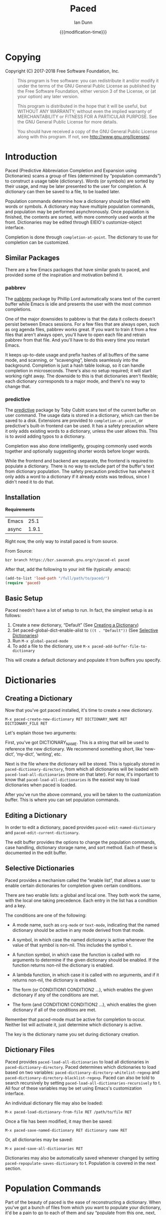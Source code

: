 #+TITLE: Paced
#+AUTHOR: Ian Dunn
#+EMAIL: dunni@gnu.org
#+DATE: {{{modification-time}}}

#+STARTUP: overview
#+STARTUP: indent
#+TODO: FIXME | FIXED
#+OPTIONS: toc:2 num:nil timestamp:nil \n:nil |:t ':t email:t
#+OPTIONS: *:t <:t d:nil todo:nil pri:nil tags:not-in-toc

#+TEXINFO_DIR_CATEGORY: Emacs
#+TEXINFO_DIR_TITLE: Paced: (paced)
#+TEXINFO_DIR_DESC: Predictive Abbreviation Completion and Expansion using Dictionaries

* Copying
Copyright (C) 2017-2018 Free Software Foundation, Inc.

#+BEGIN_QUOTE
This program is free software: you can redistribute it and/or modify
it under the terms of the GNU General Public License as published by
the Free Software Foundation, either version 3 of the License, or
(at your option) any later version.

This program is distributed in the hope that it will be useful,
but WITHOUT ANY WARRANTY; without even the implied warranty of
MERCHANTABILITY or FITNESS FOR A PARTICULAR PURPOSE.  See the
GNU General Public License for more details.

You should have received a copy of the GNU General Public License
along with this program.  If not, see <http://www.gnu.org/licenses/>.
#+END_QUOTE
* Introduction
:PROPERTIES:
:DESCRIPTION: Brief Introduction to paced
:END:
Paced (Predictive Abbreviation Completion and Expansion using Dictionaries)
scans a group of files (determined by "population commands") to construct a
usage table (dictionary).  Words (or symbols) are sorted by their usage, and may
be later presented to the user for completion.  A dictionary can then be saved
to a file, to be loaded later.

Population commands determine how a dictionary should be filled with words or
symbols.  A dictionary may have multiple population commands, and population may
be performed asynchronously.  Once population is finished, the contents are
sorted, with more commonly used words at the front.  Dictionaries may be edited
through EIEIO's customize-object interface.

Completion is done through ~completion-at-point~.  The dictionary to use for
completion can be customized.

** Similar Packages
:PROPERTIES:
:DESCRIPTION: Packages with similar goals
:END:
There are a few Emacs packages that have similar goals to paced, and provided
some of the inspiration and motivation behind it.
*** pabbrev
The [[https://github.com/phillord/pabbrev][pabbrev]] package by Phillip Lord automatically scans text of the current
buffer while Emacs is idle and presents the user with the most common
completions.

One of the major downsides to pabbrev is that the data it collects doesn't
persist between Emacs sessions.  For a few files that are always open, such as
org agenda files, pabbrev works great.  If you want to train it from a few files
that aren't always open, you'll have to open each file and retrain pabbrev from
that file.  And you'll have to do this every time you restart Emacs.

It keeps up-to-date usage and prefix hashes of all buffers of the same mode, and
scanning, or "scavenging", blends seamlessly into the background.  Completion is
just a hash table lookup, so it can handle completion in microseconds.  There's
also no setup required; it will start working right away.  The downside to this
is that dictionaries aren't flexible; each dictionary corresponds to a major
mode, and there's no way to change that.
*** predictive
The [[https://www.dr-qubit.org/predictive.html][predictive]] package by Toby Cubitt scans text of the current buffer on user
command.  The usage data is stored in a dictionary, which can then be saved to a
disk.  Extensions are provided to ~completion-at-point~, or predictive's built-in
frontend can be used.  It has a safety precaution where it only adds existing
words to a dictionary, unless the user allows this.  This is to avoid adding
typos to a dictionary.

Completion was also done intelligently, grouping commonly used words together
and optionally suggesting shorter words before longer words.

While the frontend and backend are separate, the frontend is required to
populate a dictionary.  There is no way to exclude part of the buffer's text
from dictionary population.  The safety precaution predictive has where it only
adds a word to a dictionary if it already exists was tedious, since I didn't
need it to do that.
** Installation
:PROPERTIES:
:DESCRIPTION: How to install paced
:END:

*Requirements*

| Emacs |  25.1 |
| async | 1.9.1 |

Right now, the only way to install paced is from source.

From Source:

#+begin_src shell
bzr branch https://bzr.savannah.gnu.org/r/paced-el paced
#+end_src

After that, add the following to your init file (typically .emacs):

#+BEGIN_SRC emacs-lisp
(add-to-list 'load-path "/full/path/to/paced/")
(require 'paced)
#+END_SRC
** Basic Setup
:PROPERTIES:
:DESCRIPTION: The simplest setup
:END:

Paced needn't have a lot of setup to run.  In fact, the simplest setup is as
follows:

1. Create a new dictionary, "Default" (See [[#dictionary_creation][Creating a Dictionary]])
2. Set paced-global-dict-enable-alist to ~((t . "Default"))~ (See [[#selective_dictionaries][Selective Dictionaries]])
3. Run ~M-x global-paced-mode~
4. To add a file to the dictionary, use ~M-x paced-add-buffer-file-to-dictionary~

This will create a default dictionary and populate it from buffers you specify.

* Dictionaries
:PROPERTIES:
:DESCRIPTION: Paced's bread and butter
:END:
** Creating a Dictionary
:PROPERTIES:
:DESCRIPTION: First steps
:CUSTOM_ID: dictionary_creation
:END:

Now that you've got paced installed, it's time to create a new dictionary.

#+begin_example
M-x paced-create-new-dictionary RET DICTIONARY_NAME RET DICTIONARY_FILE RET
#+end_example

Let's explain those two arguments:

First, you've got DICTIONARY_NAME.  This is a string that will be used to
reference the new dictionary.  We recommend something short, like 'new-dict',
'my-dict', 'writing', etc.

Next is the file where the dictionary will be stored.  This is typically stored
in ~paced-dictionary-directory~, from which all dictionaries will be loaded with
~paced-load-all-dictionaries~ (more on that later).  For now, it's important to
know that ~paced-load-all-dictionaries~ is the easiest way to load dictionaries
when paced is loaded.

After you've run the above command, you will be taken to the customization
buffer.  This is where you can set population commands.
** Editing a Dictionary
:PROPERTIES:
:DESCRIPTION: How to edit your new dictionary
:END:
In order to edit a dictionary, paced provides ~paced-edit-named-dictionary~ and
~paced-edit-current-dictionary~.

The edit buffer provides the options to change the population commands, case
handling, dictionary storage name, and sort method.  Each of these is
documented in the edit buffer.
** Selective Dictionaries
:PROPERTIES:
:DESCRIPTION: Enabling certain dictionaries under certain conditions
:CUSTOM_ID: selective_dictionaries
:END:

Paced provides a mechanism called the "enable list", that allows a user to
enable certain dictionaries for completion given certain conditions.

There are two enable lists: a global and local one.  They both work the same,
with the local one taking precedence.  Each entry in the list has a condition
and a key.

The conditions are one of the following:

- A mode name, such as ~org-mode~ or ~text-mode~, indicating that the named
  dictionary should be active in any mode derived from that mode.

- A symbol, in which case the named dictionary is active whenever the value of
  that symbol is non-nil.  This includes the symbol ~t~.

- A function symbol, in which case the function is called with no arguments to
  determine if the given dictionary should be enabled.  If the function returns
  non-nil the dictionary is enabled.

- A lambda function, in which case it is called with no arguments, and if it
  returns non-nil, the dictionary is enabled.

- The form (or CONDITION1 CONDITION2 ...), which enables the given dictionary if
  any of the conditions are met.

- The form (and CONDITION1 CONDITION2 ...), which enables the given dictionary
  if all of the conditions are met.

Remember that paced-mode must be active for completion to occur.  Neither list
will activate it, just determine which dictionary is active.

The key is the dictionary name you set during dictionary creation.
** Dictionary Files
:PROPERTIES:
:DESCRIPTION: Loading and Saving the Dictionaries
:END:

Paced provides ~paced-load-all-dictionaries~ to load all dictionaries in
~paced-dictionary-directory~.  Paced determines which dictionaries to load based
on two variables: ~paced-dictionary-directory-whitelist-regexp~ and
~paced-dictionary-directory-blacklist-regexp~.  Paced can also be told to search
recursively by setting ~paced-load-all-dictionaries-recursively~ to t.  All four
of these variables may be set using Emacs's customization interface.

An individual dictionary file may also be loaded:

#+begin_example
M-x paced-load-dictionary-from-file RET /path/to/file RET
#+end_example

Once a file has been modified, it may then be saved:

#+begin_example
M-x paced-save-named-dictionary RET dictionary name RET
#+end_example

Or, all dictionaries may be saved:

#+begin_example
M-x paced-save-all-dictionaries RET
#+end_example

Dictionaries may also be automatically saved whenever changed by setting
~paced-repopulate-saves-dictionary~ to t.  Population is covered in the next
section.

* Population Commands
:PROPERTIES:
:DESCRIPTION: The good stuff
:END:

Part of the beauty of paced is the ease of reconstructing a dictionary.  When
you've got a bunch of files from which you want to populate your dictionary,
it'd be a pain to go to each of them and say "populate from this one, next,
populate from this one, next".

Instead, paced provides population commands.  Each dictionary has one or more
population commands it uses to recreate its contents, run in order during
population.

In order to trigger population, run the following:

#+begin_example
M-x paced-repopulate-named-dictionary RET DICTIONARY-NAME RET
#+end_example

** Built-in Commands
:PROPERTIES:
:DESCRIPTION: Basics
:END:

There are five built-in population commands:

- file :: Populates a dictionary from all words in a given file
- buffer :: Populates a dictionary from all words in a given buffer, which must
            exist during population
- file-function :: Like the file command, but allows a custom setup function.
                   This function is called with no arguments in a temporary
                   buffer containing the file's contents, and must return
                   non-nil if population may continue.
- directory-regexp :: Populates from all files in a directory that match the
     given regexp.  Also optionally allows recursion.
- file-list :: Populates from all files returned by a generator function.

** Properties
:PROPERTIES:
:DESCRIPTION: Tweaking the defaults
:END:

When setting the population commands of a dictionary, one may also set certain
properties.  Each property is a variable binding, bound while the population
command runs.

Two variables are of note here:

- paced-exclude-function :: Function of no arguments that returns non-nil if the
     thing at point should be excluded from population.
- paced-thing-at-point-constituent :: Symbol defining thing on which population
     works.  Typically set to either 'symbol or 'word.

For convenience, properties that are intended for all population commands of a
given dictionary may be set in the dictionary itself.  In the event of a
conflict, population command properties take precedence over dictionary
properties.

** Custom Commands
:PROPERTIES:
:DESCRIPTION: Defining new population commands
:END:
Since the population commands all derive from paced-population-command, it's
possible to add additional commands.

As an example, let's make a population command that populates a dictionary from
a file like so:

#+begin_example
alpha 5
beta 7
gamma 21
delta 54
epsilon 2
#+end_example

We want to make a population command that takes a file like this, with word in
one column and weight in the other, and add it to a dictionary.

There are two ways to approach this, but we're going to start with the basic one.

We need to define two functions: paced-population-command-source-list and
paced-population-command-setup-buffer.  The first returns a list of sources from
which to populate, and the second sets up a temporary buffer based on those
sources.

For our command, we want to return the specified file, and replicate each word
by the amount given.

Inheriting from ~paced-file-population-command~ gives us the source list and file
slot for free.

#+begin_src emacs-lisp
(defclass paced-weight-file-population-command (paced-file-population-command))
#+end_src

Now, we need to set up the buffer to replicate the words.

#+begin_src emacs-lisp
(cl-defmethod paced-population-command-setup-buffer ((cmd paced-weight-file-population-command) source)
  ;; Use the built-in `paced--insert-file-contents' to insert contents.
  (paced--insert-file-contents source)
  ;; Jump to the start of the buffer
  (goto-char (point-min))
  ;; Search for lines with the form WORD WEIGHT
  (while (re-search-forward (rx line-start ;; Start of line
                                (submatch (one-or-more (not (syntax whitespace)))) ;; Our word
                                (syntax whitespace) ;; Space between word and weight
                                (submatch (one-or-more (any digit))) ;; Weight
                                line-end) ;; End of line
                            nil t)
    (let* ((word (match-string 1))
           (weight (string-to-number (match-string 2)))
           ;; Repeat WORD WEIGHT times
           (new-text (string-join (make-list weight word) " ")))
      ;; Replace the matched text with our repeated word
      (replace-match new-text))))
#+end_src

That's all there is to it.  When you go to edit a dictionary, the "weight-file"
population command will automatically be added as an option for a population
command.

The even easier way to do this would've been to use
~paced-file-function-population-command~, but it doesn't make for a good example
in this case.

** Asynchronous Population
:PROPERTIES:
:DESCRIPTION: Populating without blocking
:END:
A common problem is that population can take a long time.  Some of us populate
dictionaries from org agenda files, which can get pretty big.

To solve this, paced uses the [[https://github.com/jwiegley/emacs-async][async]] package.  Setup should be seamless; just
stick whatever code you need in ~~/.emacs.d/paced-async.el~, type M-x
paced-repopulate-named-dictionary-async, and push enter.

A few things to note about this:

1. Dictionaries will be automatically saved by this method after population
2. Asynchronous population doesn't change anything until after population is
   finished, so a user may continue to use their dictionary while population is
   happening.
3. Because async runs population in a separate Emacs process, any custom code
   required for population must be in paced-async.el.  This includes additional
   population command types, but doesn't include the following variables:

   - load-path
   - paced-thing-at-point-constituent
   - paced-async-load-file

* Example Setups
:PROPERTIES:
:DESCRIPTION: Some examples
:END:
** Org Agenda Files
As some of us record everything about our lives in our agenda files, it might be
helpful to have a dictionary tuned to ourselves.

We use a file-list command that returns the agenda files, and an exclude command
to block out all of Org's extra features such as source code and drawers.

The generator for file-list is easy:

#+begin_src emacs-lisp
(lambda nil org-agenda-files)
#+end_src

Done.

Now, the exclude command, which sits inside the properties option:

#+begin_src emacs-lisp
(defun org-paced-exclude ()
  (or
   ;; Drawers
   (org-between-regexps-p org-drawer-regexp ":END:") ;; Doesn't catch END
   (org-in-regexp ":END:") ;; but this does

   (org-at-comment-p) ;; comments
   (org-in-regexp org-any-link-re) ;; links
   (org-in-block-p '("src" "quote" "verse")) ;; blocks
   (org-at-planning-p) ;; deadline, etc.
   (org-at-table-p) ;; tables
   ))
#+end_src

As explained earlier, this can be put inside properties in the customize buffer as such:

#+begin_example
Properties :
[INS] [DEL] Variable: paced-exclude-function
Lisp expression: 'org-paced-exclude
#+end_example

And you're done.  See how easy that was?
** Project Files
Now we get to the interesting one.  There are tons of ways to collect project
files in Emacs, so we're going to stick with one for now, being Emacs's built-in
VC package.

#+begin_src emacs-lisp
(defun vc-paced-find-project-files (path-to-project-root)
  "Use VC to collect all version-controlled files."
  (let ((file-list))
    (vc-file-tree-walk path-to-project-root (lambda (f) (push f file-list)))
    file-list))
#+end_src

We'd then need to use the following for our file-list generator:

#+begin_example
Generator : (lambda nil (vc-paced-find-project-files "/home/me/programming/paced"))
#+end_example

Now, we (probably) don't want commented code to get in our way, so we'll use a
small function for excluding those:

#+begin_src emacs-lisp
(defun paced-at-comment-p ()
  (nth 8 (syntax-ppss)))
#+end_src

Use that for paced-exclude-function, and you're done.  We can't necessarily
recommend this for any programming language, as there are dedicated solutions
for almost everything, but it makes an excellent fallback.

* Contributing
:PROPERTIES:
:DESCRIPTION: I wanna help!
:CUSTOM_ID: contributing
:END:

We are all happy for any help you may provide.

First, check out the source code on Savannah: https://savannah.nongnu.org/projects/paced-el

#+BEGIN_SRC shell
bzr branch https://bzr.savannah.gnu.org/r/paced-el/ paced
#+END_SRC

Build the Makefile with EDE:

1. Open any file from paced (See [[#ede][Working with EDE]] if you encounter "Corrupt object on disk" error)
2. Run ~C-c . C~ or ~M-x ede-compile-project~

** Bugs
:PROPERTIES:
:CUSTOM_ID: bugs
:DESCRIPTION: Submitting bug reports
:END:

There are two ways to submit bug reports:

1. Using the bug tracker at Savannah
2. Sending an email using ~paced-submit-bug-report~

When submitting a bug report, be sure to include a description of the dictionary
or population command that caused the problem, with as much detail as possible.

** Development
:PROPERTIES:
:CUSTOM_ID: development
:DESCRIPTION: Helping with development
:END:

If you're new to bazaar, we recommend using Emacs's built-in VC package.  It
eases the overhead of dealing with a brand new VCS with a few standard commands.
For more information, see the info page on it (In Emacs, this is
C-h r m Introduction to VC RET).

To contribute with bazaar, you can do the following:

#+begin_src shell
# Hack away and make your changes
$ bzr commit -m "Changes I've made"
$ bzr send -o file-name.txt
#+end_src

Then, use ~paced-submit-bug-report~ and attach "file-name.txt".  We can then merge
that into the main development branch.

There are a few rules to follow:

- New population commands should be named paced-POPULATION-COMMAND-TYPE-population-command
- Run 'make check' to verify that your mods don't break anything
- Avoid additional or altered dependencies if at all possible

** Documentation
:PROPERTIES:
:CUSTOM_ID: docs
:DESCRIPTION: Improving the documentation
:END:

Documentation is always helpful to us.  Please be sure to do the following after
making any changes:

1. Update the info page in the repository with ~C-c C-e i i~
2. If you're updating the HTML documentation, switch to a theme that can easily
   be read on a white background; we recommend the "adwaita" theme

** Working with EDE
:PROPERTIES:
:CUSTOM_ID: ede
:DESCRIPTION: And all its quirks
:END:

EDE can be a little finicky at times, but we feel the benefits, namely package
dependency handling and Makefile generation, outweigh the costs.

One of the issues that many will likely encounter is the error "Corrupt file on
disk".  This is most often due to EDE not loading all its subprojects as needed.
If you find yourself dealing with this error often, place the following in your
.emacs file:

#+begin_src emacs-lisp
;; Target types needed for working with paced
(require 'ede/proj-elisp)
(require 'ede/proj-aux)
(require 'ede/proj-misc)
#+end_src

These are the three target types that paced uses: elisp for compilation and
autoloads; aux for auxiliary files such as documentation; and misc for tests.

When creating a new file, EDE will ask if you want to add it to a target.
Consult with one of the paced devs for guidance, but usually selecting "none"
and letting one of us handle it is a good way to go.

* Changelog
:PROPERTIES:
:DESCRIPTION: List of changes by version
:END:
** 1.0.1
Bug fix release
- Save dictionaries right after they're created
- Added "force" parameter to save functions
** 1.0
Initial release.
